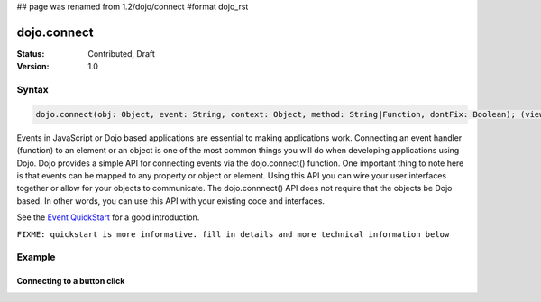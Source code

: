 ## page was renamed from 1.2/dojo/connect
#format dojo_rst

dojo.connect
============

:Status: Contributed, Draft
:Version: 1.0

Syntax
------

.. code-block :: javascript
  
  dojo.connect(obj: Object, event: String, context: Object, method: String|Function, dontFix: Boolean); (view source)

Events in JavaScript or Dojo based applications are essential to making applications work. Connecting an event handler (function) to an element or an object is one of the most common things you will do when developing applications using Dojo. Dojo provides a simple API for connecting events via the dojo.connect() function. One important thing to note here is that events can be mapped to any property or object or element. Using this API you can wire your user interfaces together or allow for your objects to communicate. The dojo.connnect() API does not require that the objects be Dojo based. In other words, you can use this API with your existing code and interfaces.

See the `Event QuickStart <quickstart/events>`_ for a good introduction. 

``FIXME: quickstart is more informative. fill in details and more technical information below``

Example
-------

Connecting to a button click
~~~~~~~~~~~~~~~~~~~~~~~~~~~~

.. cv-compound::

  .. cv:: html
    :label: A dojo button

    <div dojoType="dijit.form.Button" id="button1">Click me!</div>

  .. cv:: javascript
    :label: The jscript to connect to an onclick event

    <script language="text/javascript">
      dojo.require("dijit.form.Button");

      function helloPressed(){
       alert('You pressed the button');
      }
      dojo.addOnLoad(function(){
        dojo.connect(dojo.byId("button1"), "onclick", helloPressed);
      });
    </script>

